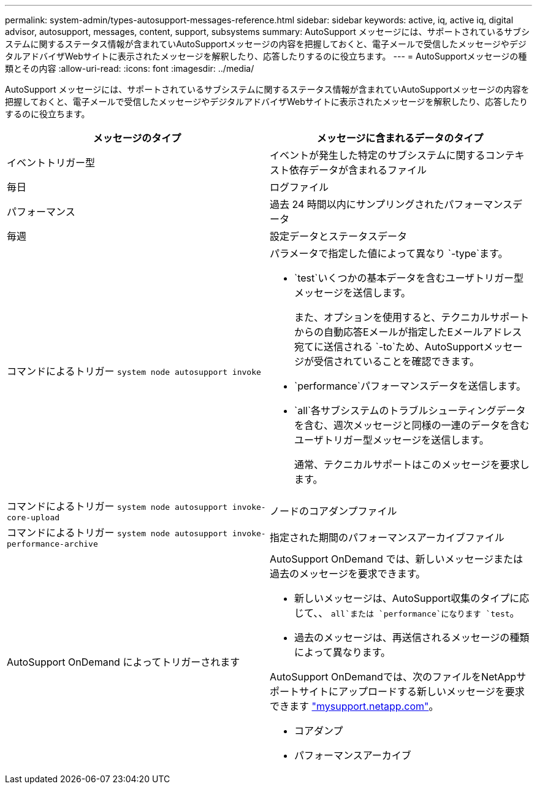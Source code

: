 ---
permalink: system-admin/types-autosupport-messages-reference.html 
sidebar: sidebar 
keywords: active, iq, active iq, digital advisor, autosupport, messages, content, support, subsystems 
summary: AutoSupport メッセージには、サポートされているサブシステムに関するステータス情報が含まれていAutoSupportメッセージの内容を把握しておくと、電子メールで受信したメッセージやデジタルアドバイザWebサイトに表示されたメッセージを解釈したり、応答したりするのに役立ちます。 
---
= AutoSupportメッセージの種類とその内容
:allow-uri-read: 
:icons: font
:imagesdir: ../media/


[role="lead"]
AutoSupport メッセージには、サポートされているサブシステムに関するステータス情報が含まれていAutoSupportメッセージの内容を把握しておくと、電子メールで受信したメッセージやデジタルアドバイザWebサイトに表示されたメッセージを解釈したり、応答したりするのに役立ちます。

|===
| メッセージのタイプ | メッセージに含まれるデータのタイプ 


 a| 
イベントトリガー型
 a| 
イベントが発生した特定のサブシステムに関するコンテキスト依存データが含まれるファイル



 a| 
毎日
 a| 
ログファイル



 a| 
パフォーマンス
 a| 
過去 24 時間以内にサンプリングされたパフォーマンスデータ



 a| 
毎週
 a| 
設定データとステータスデータ



 a| 
コマンドによるトリガー `system node autosupport invoke`
 a| 
パラメータで指定した値によって異なり `-type`ます。

* `test`いくつかの基本データを含むユーザトリガー型メッセージを送信します。
+
また、オプションを使用すると、テクニカルサポートからの自動応答Eメールが指定したEメールアドレス宛てに送信される `-to`ため、AutoSupportメッセージが受信されていることを確認できます。

* `performance`パフォーマンスデータを送信します。
* `all`各サブシステムのトラブルシューティングデータを含む、週次メッセージと同様の一連のデータを含むユーザトリガー型メッセージを送信します。
+
通常、テクニカルサポートはこのメッセージを要求します。





 a| 
コマンドによるトリガー `system node autosupport invoke-core-upload`
 a| 
ノードのコアダンプファイル



 a| 
コマンドによるトリガー `system node autosupport invoke-performance-archive`
 a| 
指定された期間のパフォーマンスアーカイブファイル



 a| 
AutoSupport OnDemand によってトリガーされます
 a| 
AutoSupport OnDemand では、新しいメッセージまたは過去のメッセージを要求できます。

* 新しいメッセージは、AutoSupport収集のタイプに応じて、、 `all`または `performance`になります `test`。
* 過去のメッセージは、再送信されるメッセージの種類によって異なります。


AutoSupport OnDemandでは、次のファイルをNetAppサポートサイトにアップロードする新しいメッセージを要求できます http://mysupport.netapp.com/["mysupport.netapp.com"^]。

* コアダンプ
* パフォーマンスアーカイブ


|===